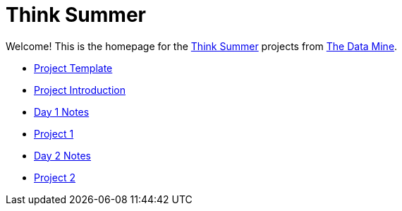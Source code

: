 = Think Summer

Welcome! This is the homepage for the https://www.purdue.edu/thinksummer/[Think Summer] projects from https://datamine.purdue.edu[The Data Mine].

* xref:summer-2023-project-template.adoc[Project Template]
* xref:summer-2023-project-introduction.adoc[Project Introduction]
* xref:summer-2023-day1-notes.adoc[Day 1 Notes]
* xref:summer-2023-project-01.adoc[Project 1]
* xref:summer-2023-day2-notes.adoc[Day 2 Notes]
* xref:summer-2023-project-02.adoc[Project 2]
